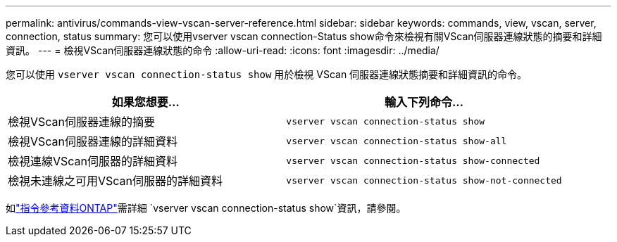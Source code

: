 ---
permalink: antivirus/commands-view-vscan-server-reference.html 
sidebar: sidebar 
keywords: commands, view, vscan, server, connection, status 
summary: 您可以使用vserver vscan connection-Status show命令來檢視有關VScan伺服器連線狀態的摘要和詳細資訊。 
---
= 檢視VScan伺服器連線狀態的命令
:allow-uri-read: 
:icons: font
:imagesdir: ../media/


[role="lead"]
您可以使用 `vserver vscan connection-status show` 用於檢視 VScan 伺服器連線狀態摘要和詳細資訊的命令。

|===
| 如果您想要... | 輸入下列命令... 


 a| 
檢視VScan伺服器連線的摘要
 a| 
`vserver vscan connection-status show`



 a| 
檢視VScan伺服器連線的詳細資料
 a| 
`vserver vscan connection-status show-all`



 a| 
檢視連線VScan伺服器的詳細資料
 a| 
`vserver vscan connection-status show-connected`



 a| 
檢視未連線之可用VScan伺服器的詳細資料
 a| 
`vserver vscan connection-status show-not-connected`

|===
如link:https://docs.netapp.com/us-en/ontap-cli/search.html?q=vserver+vscan+connection-status+show["指令參考資料ONTAP"^]需詳細 `vserver vscan connection-status show`資訊，請參閱。
